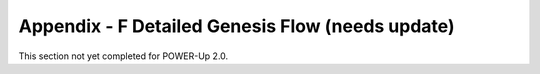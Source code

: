 
Appendix - F Detailed Genesis Flow (needs update)
=================================================

This section not yet completed for POWER-Up 2.0.
